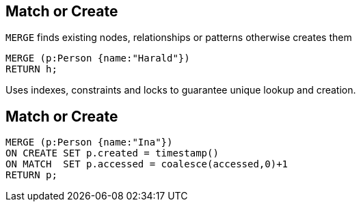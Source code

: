 == Match or Create

[options="step"]
`MERGE` finds existing nodes, relationships or patterns otherwise creates them

[source,cypher,options="step"]
----
MERGE (p:Person {name:"Harald"})
RETURN h;
----

[options="step"]
Uses indexes, constraints and locks to guarantee unique lookup and creation.

== Match or Create

[source,cypher,options="step"]
----
MERGE (p:Person {name:"Ina"})
ON CREATE SET p.created = timestamp()
ON MATCH  SET p.accessed = coalesce(accessed,0)+1
RETURN p;
----
